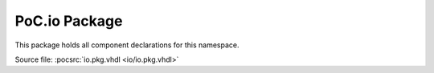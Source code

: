 .. _PKG:io:

PoC.io Package
==============

This package holds all component declarations for this namespace.

Source file: :pocsrc:`io.pkg.vhdl <io/io.pkg.vhdl>`
